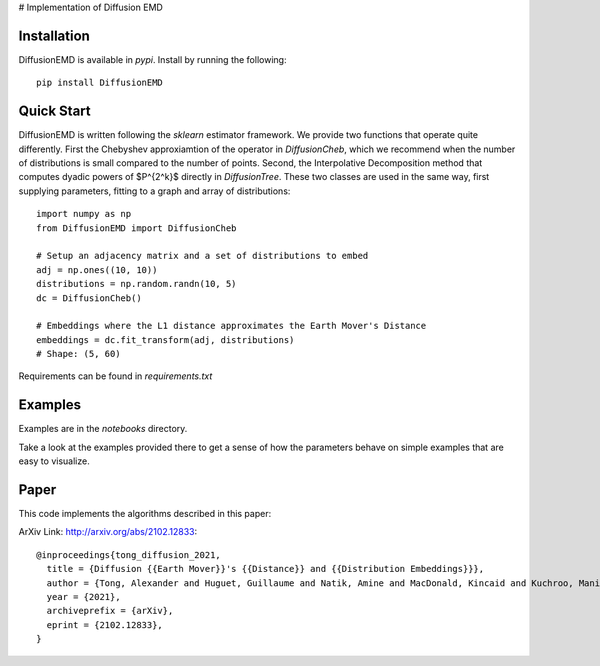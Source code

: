 # Implementation of Diffusion EMD

Installation
------------

DiffusionEMD is available in `pypi`. Install by running the following::

    pip install DiffusionEMD

Quick Start
-----------


DiffusionEMD is written following the `sklearn` estimator framework. We provide two functions that operate quite differently. First the Chebyshev approxiamtion of the operator in `DiffusionCheb`, which we recommend when the number of distributions is small compared to the number of points. Second, the Interpolative Decomposition method that computes dyadic powers of $P^{2^k}$ directly in `DiffusionTree`. These two classes are used in the same way, first supplying parameters, fitting to a graph and array of distributions::

    import numpy as np
    from DiffusionEMD import DiffusionCheb

    # Setup an adjacency matrix and a set of distributions to embed
    adj = np.ones((10, 10))
    distributions = np.random.randn(10, 5)
    dc = DiffusionCheb()

    # Embeddings where the L1 distance approximates the Earth Mover's Distance
    embeddings = dc.fit_transform(adj, distributions)
    # Shape: (5, 60)

Requirements can be found in `requirements.txt`

Examples
--------

Examples are in the `notebooks` directory.

Take a look at the examples provided there to get a sense of how the parameters
behave on simple examples that are easy to visualize.

Paper
-----

This code implements the algorithms described in this paper:

ArXiv Link: http://arxiv.org/abs/2102.12833::

    @inproceedings{tong_diffusion_2021,
      title = {Diffusion {{Earth Mover}}'s {{Distance}} and {{Distribution Embeddings}}},
      author = {Tong, Alexander and Huguet, Guillaume and Natik, Amine and MacDonald, Kincaid and Kuchroo, Manik and Coifman, Ronald and Wolf, Guy and Krishnaswamy, Smita},
      year = {2021},
      archiveprefix = {arXiv},
      eprint = {2102.12833},
    }
